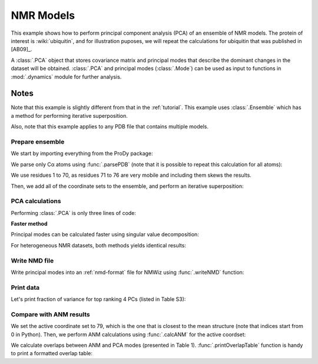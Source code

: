 .. _pca-nmr:

NMR Models
===============================================================================


This example shows how to perform principal component analysis (PCA) of an
ensemble of NMR models.  The protein of interest is :wiki:`ubiquitin`, and
for illustration puposes, we will repeat the calculations for ubiquitin that
was published in [AB09]_.

A :class:`.PCA` object that stores covariance matrix and principal modes that
describe the dominant changes in the dataset will be obtained. :class:`.PCA`
and principal modes (:class:`.Mode`) can be used as input to functions in
:mod:`.dynamics` module for further analysis.


Notes
^^^^^

Note that this example is slightly different from that in the :ref:`tutorial`.
This example uses :class:`.Ensemble` which has a method for performing
iterative superposition.

Also, note that this example applies to any PDB file that contains multiple
models.

Prepare ensemble
-------------------------------------------------------------------------------

We start by importing everything from the ProDy package:

.. ipython:: python

   from prody import *
   from pylab import *
   ion()


We parse only Cα atoms using :func:`.parsePDB` (note that it is possible to
repeat this calculation for all atoms):

.. ipython:: python

   ubi = parsePDB('2k39', subset='calpha')

We use residues 1 to 70, as residues 71 to 76 are very mobile and including
them skews the results.

.. ipython:: python

   ubi = ubi.select('resnum < 71').copy()

.. ipython:: python

   ensemble = Ensemble('Ubiquitin NMR ensemble')
   ensemble.setCoords( ubi.getCoords() )

Then, we add all of the coordinate sets to the ensemble, and perform an
iterative superposition:

.. ipython:: python

   ensemble.addCoordset( ubi.getCoordsets() )
   ensemble.iterpose()


PCA calculations
-------------------------------------------------------------------------------

Performing :class:`.PCA` is only three lines of code:

.. ipython:: python

   pca = PCA('Ubiquitin')
   pca.buildCovariance(ensemble)
   pca.calcModes()
   repr(pca)


**Faster method**

Principal modes can be calculated faster using singular value decomposition:

.. ipython:: python

   svd = PCA('Ubiquitin')
   svd.performSVD(ensemble)

For heterogeneous NMR datasets, both methods yields identical results:

.. ipython:: python

   abs(svd.getEigvals()[:20] - pca.getEigvals()).max()
   abs(calcOverlap(pca, svd).diagonal()[:20]).min()

Write NMD file
-------------------------------------------------------------------------------

Write principal modes into an :ref:`nmd-format` file for NMWiz using
:func:`.writeNMD` function:

.. ipython:: python

   writeNMD('ubi_pca.nmd', pca[:3], ubi)


Print data
-------------------------------------------------------------------------------
Let's print fraction of variance for top ranking 4 PCs (listed in Table S3):

.. ipython:: python

   for mode in pca[:4]:
       print calcFractVariance(mode).round(3)


Compare with ANM results
-------------------------------------------------------------------------------

We set the active coordinate set to 79, which is the one that is closest
to the mean structure (note that indices start from 0 in Python).
Then, we perform ANM calculations using :func:`.calcANM` for the active
coordset:

.. ipython:: python

   ubi.setACSIndex(78)
   anm, temp = calcANM(ubi)
   anm.setTitle('Ubiquitin')

We calculate overlaps between ANM and PCA modes (presented in Table 1).
:func:`.printOverlapTable` function is handy to print a formatted overlap
table:

.. ipython:: python

   printOverlapTable(pca[:4], anm[:4])

